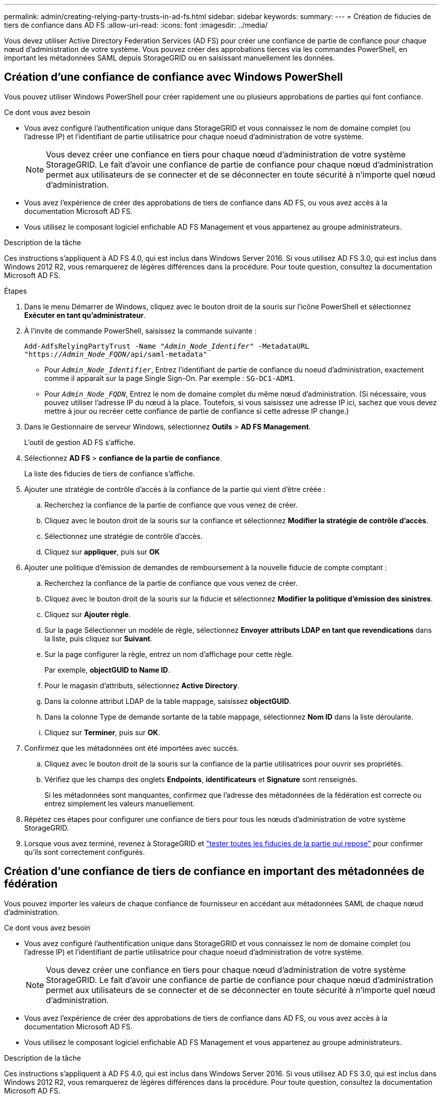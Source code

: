 ---
permalink: admin/creating-relying-party-trusts-in-ad-fs.html 
sidebar: sidebar 
keywords:  
summary:  
---
= Création de fiducies de tiers de confiance dans AD FS
:allow-uri-read: 
:icons: font
:imagesdir: ../media/


[role="lead"]
Vous devez utiliser Active Directory Federation Services (AD FS) pour créer une confiance de partie de confiance pour chaque nœud d'administration de votre système. Vous pouvez créer des approbations tierces via les commandes PowerShell, en important les métadonnées SAML depuis StorageGRID ou en saisissant manuellement les données.



== Création d'une confiance de confiance avec Windows PowerShell

Vous pouvez utiliser Windows PowerShell pour créer rapidement une ou plusieurs approbations de parties qui font confiance.

.Ce dont vous avez besoin
* Vous avez configuré l'authentification unique dans StorageGRID et vous connaissez le nom de domaine complet (ou l'adresse IP) et l'identifiant de partie utilisatrice pour chaque noeud d'administration de votre système.
+

NOTE: Vous devez créer une confiance en tiers pour chaque nœud d'administration de votre système StorageGRID. Le fait d'avoir une confiance de partie de confiance pour chaque nœud d'administration permet aux utilisateurs de se connecter et de se déconnecter en toute sécurité à n'importe quel nœud d'administration.

* Vous avez l'expérience de créer des approbations de tiers de confiance dans AD FS, ou vous avez accès à la documentation Microsoft AD FS.
* Vous utilisez le composant logiciel enfichable AD FS Management et vous appartenez au groupe administrateurs.


.Description de la tâche
Ces instructions s'appliquent à AD FS 4.0, qui est inclus dans Windows Server 2016. Si vous utilisez AD FS 3.0, qui est inclus dans Windows 2012 R2, vous remarquerez de légères différences dans la procédure. Pour toute question, consultez la documentation Microsoft AD FS.

.Étapes
. Dans le menu Démarrer de Windows, cliquez avec le bouton droit de la souris sur l'icône PowerShell et sélectionnez *Exécuter en tant qu'administrateur*.
. À l'invite de commande PowerShell, saisissez la commande suivante :
+
`Add-AdfsRelyingPartyTrust -Name "_Admin_Node_Identifer_" -MetadataURL "https://_Admin_Node_FQDN_/api/saml-metadata"`

+
** Pour `_Admin_Node_Identifier_`, Entrez l'identifiant de partie de confiance du noeud d'administration, exactement comme il apparaît sur la page Single Sign-On. Par exemple : `SG-DC1-ADM1`.
** Pour `_Admin_Node_FQDN_`, Entrez le nom de domaine complet du même nœud d'administration. (Si nécessaire, vous pouvez utiliser l'adresse IP du nœud à la place. Toutefois, si vous saisissez une adresse IP ici, sachez que vous devez mettre à jour ou recréer cette confiance de partie de confiance si cette adresse IP change.)


. Dans le Gestionnaire de serveur Windows, sélectionnez *Outils* > *AD FS Management*.
+
L'outil de gestion AD FS s'affiche.

. Sélectionnez *AD FS* > *confiance de la partie de confiance*.
+
La liste des fiducies de tiers de confiance s'affiche.

. Ajouter une stratégie de contrôle d'accès à la confiance de la partie qui vient d'être créée :
+
.. Recherchez la confiance de la partie de confiance que vous venez de créer.
.. Cliquez avec le bouton droit de la souris sur la confiance et sélectionnez *Modifier la stratégie de contrôle d'accès*.
.. Sélectionnez une stratégie de contrôle d'accès.
.. Cliquez sur *appliquer*, puis sur *OK*


. Ajouter une politique d'émission de demandes de remboursement à la nouvelle fiducie de compte comptant :
+
.. Recherchez la confiance de la partie de confiance que vous venez de créer.
.. Cliquez avec le bouton droit de la souris sur la fiducie et sélectionnez *Modifier la politique d'émission des sinistres*.
.. Cliquez sur *Ajouter règle*.
.. Sur la page Sélectionner un modèle de règle, sélectionnez *Envoyer attributs LDAP en tant que revendications* dans la liste, puis cliquez sur *Suivant*.
.. Sur la page configurer la règle, entrez un nom d'affichage pour cette règle.
+
Par exemple, *objectGUID to Name ID*.

.. Pour le magasin d'attributs, sélectionnez *Active Directory*.
.. Dans la colonne attribut LDAP de la table mappage, saisissez *objectGUID*.
.. Dans la colonne Type de demande sortante de la table mappage, sélectionnez *Nom ID* dans la liste déroulante.
.. Cliquez sur *Terminer*, puis sur *OK*.


. Confirmez que les métadonnées ont été importées avec succès.
+
.. Cliquez avec le bouton droit de la souris sur la confiance de la partie utilisatrices pour ouvrir ses propriétés.
.. Vérifiez que les champs des onglets *Endpoints*, *identificateurs* et *Signature* sont renseignés.
+
Si les métadonnées sont manquantes, confirmez que l'adresse des métadonnées de la fédération est correcte ou entrez simplement les valeurs manuellement.



. Répétez ces étapes pour configurer une confiance de tiers pour tous les nœuds d'administration de votre système StorageGRID.
. Lorsque vous avez terminé, revenez à StorageGRID et link:testing-relying-party-trusts.html["tester toutes les fiducies de la partie qui repose"] pour confirmer qu'ils sont correctement configurés.




== Création d'une confiance de tiers de confiance en important des métadonnées de fédération

Vous pouvez importer les valeurs de chaque confiance de fournisseur en accédant aux métadonnées SAML de chaque nœud d'administration.

.Ce dont vous avez besoin
* Vous avez configuré l'authentification unique dans StorageGRID et vous connaissez le nom de domaine complet (ou l'adresse IP) et l'identifiant de partie utilisatrice pour chaque noeud d'administration de votre système.
+

NOTE: Vous devez créer une confiance en tiers pour chaque nœud d'administration de votre système StorageGRID. Le fait d'avoir une confiance de partie de confiance pour chaque nœud d'administration permet aux utilisateurs de se connecter et de se déconnecter en toute sécurité à n'importe quel nœud d'administration.

* Vous avez l'expérience de créer des approbations de tiers de confiance dans AD FS, ou vous avez accès à la documentation Microsoft AD FS.
* Vous utilisez le composant logiciel enfichable AD FS Management et vous appartenez au groupe administrateurs.


.Description de la tâche
Ces instructions s'appliquent à AD FS 4.0, qui est inclus dans Windows Server 2016. Si vous utilisez AD FS 3.0, qui est inclus dans Windows 2012 R2, vous remarquerez de légères différences dans la procédure. Pour toute question, consultez la documentation Microsoft AD FS.

.Étapes
. Dans le Gestionnaire de serveur Windows, cliquez sur *Outils*, puis sélectionnez *AD FS Management*.
. Sous actions, cliquez sur *Ajouter la confiance de la partie de confiance*.
. Sur la page de bienvenue, choisissez *revendications Aware*, puis cliquez sur *Démarrer*.
. Sélectionnez *Importer les données concernant la partie de confiance publiée en ligne ou sur un réseau local*.
. Dans *adresse de métadonnées de fédération (nom d'hôte ou URL)*, saisissez l'emplacement des métadonnées SAML pour ce noeud d'administration :
+
`https://_Admin_Node_FQDN_/api/saml-metadata`

+
Pour `_Admin_Node_FQDN_`, Entrez le nom de domaine complet du même nœud d'administration. (Si nécessaire, vous pouvez utiliser l'adresse IP du nœud à la place. Toutefois, si vous saisissez une adresse IP ici, sachez que vous devez mettre à jour ou recréer cette confiance de partie de confiance si cette adresse IP change.)

. Terminez l'assistant confiance de la partie de confiance, enregistrez la confiance de la partie de confiance et fermez l'assistant.
+

NOTE: Lors de la saisie du nom d'affichage, utilisez l'identificateur de partie comptant pour le noeud d'administration, exactement comme il apparaît sur la page d'ouverture de session unique dans le Gestionnaire de grille. Par exemple : `SG-DC1-ADM1`.

. Ajouter une règle de sinistre :
+
.. Cliquez avec le bouton droit de la souris sur la fiducie et sélectionnez *Modifier la politique d'émission des sinistres*.
.. Cliquez sur *Ajouter règle* :
.. Sur la page Sélectionner un modèle de règle, sélectionnez *Envoyer attributs LDAP en tant que revendications* dans la liste, puis cliquez sur *Suivant*.
.. Sur la page configurer la règle, entrez un nom d'affichage pour cette règle.
+
Par exemple, *objectGUID to Name ID*.

.. Pour le magasin d'attributs, sélectionnez *Active Directory*.
.. Dans la colonne attribut LDAP de la table mappage, saisissez *objectGUID*.
.. Dans la colonne Type de demande sortante de la table mappage, sélectionnez *Nom ID* dans la liste déroulante.
.. Cliquez sur *Terminer*, puis sur *OK*.


. Confirmez que les métadonnées ont été importées avec succès.
+
.. Cliquez avec le bouton droit de la souris sur la confiance de la partie utilisatrices pour ouvrir ses propriétés.
.. Vérifiez que les champs des onglets *Endpoints*, *identificateurs* et *Signature* sont renseignés.
+
Si les métadonnées sont manquantes, confirmez que l'adresse des métadonnées de la fédération est correcte ou entrez simplement les valeurs manuellement.



. Répétez ces étapes pour configurer une confiance de tiers pour tous les nœuds d'administration de votre système StorageGRID.
. Lorsque vous avez terminé, revenez à StorageGRID et link:testing-relying-party-trusts.html["tester toutes les fiducies de la partie qui repose"] pour confirmer qu'ils sont correctement configurés.




== Création manuelle d'une confiance de partie de confiance

Si vous choisissez de ne pas importer les données pour les approbations de pièces de confiance, vous pouvez entrer les valeurs manuellement.

.Ce dont vous avez besoin
* Vous avez configuré l'authentification unique dans StorageGRID et vous connaissez le nom de domaine complet (ou l'adresse IP) et l'identifiant de partie utilisatrice pour chaque noeud d'administration de votre système.
+

NOTE: Vous devez créer une confiance en tiers pour chaque nœud d'administration de votre système StorageGRID. Le fait d'avoir une confiance de partie de confiance pour chaque nœud d'administration permet aux utilisateurs de se connecter et de se déconnecter en toute sécurité à n'importe quel nœud d'administration.

* Vous disposez du certificat personnalisé chargé pour l'interface de gestion StorageGRID, ou vous savez comment vous connecter à un nœud d'administration à partir du shell de commande.
* Vous avez l'expérience de créer des approbations de tiers de confiance dans AD FS, ou vous avez accès à la documentation Microsoft AD FS.
* Vous utilisez le composant logiciel enfichable AD FS Management et vous appartenez au groupe administrateurs.


.Description de la tâche
Ces instructions s'appliquent à AD FS 4.0, qui est inclus dans Windows Server 2016. Si vous utilisez AD FS 3.0, qui est inclus dans Windows 2012 R2, vous remarquerez de légères différences dans la procédure. Pour toute question, consultez la documentation Microsoft AD FS.

.Étapes
. Dans le Gestionnaire de serveur Windows, cliquez sur *Outils*, puis sélectionnez *AD FS Management*.
. Sous actions, cliquez sur *Ajouter la confiance de la partie de confiance*.
. Sur la page de bienvenue, choisissez *revendications Aware*, puis cliquez sur *Démarrer*.
. Sélectionnez *Entrez les données relatives à la partie de confiance manuellement*, puis cliquez sur *Suivant*.
. Suivez l'assistant confiance de la partie de confiance :
+
.. Entrez un nom d'affichage pour ce nœud d'administration.
+
Pour plus de cohérence, utilisez l'identifiant de partie utilisatrices du nœud d'administration, exactement comme il apparaît sur la page Single Sign-On du Grid Manager. Par exemple : `SG-DC1-ADM1`.

.. Ignorez l'étape pour configurer un certificat de chiffrement de jeton facultatif.
.. Sur la page configurer l'URL, cochez la case *Activer la prise en charge du protocole SAML 2.0 WebSSO*.
.. Saisissez l'URL du noeud final du service SAML pour le noeud d'administration :
+
`https://_Admin_Node_FQDN_/api/saml-response`

+
Pour `_Admin_Node_FQDN_`, Entrez le nom de domaine complet du nœud d'administration. (Si nécessaire, vous pouvez utiliser l'adresse IP du nœud à la place. Toutefois, si vous saisissez une adresse IP ici, sachez que vous devez mettre à jour ou recréer cette confiance de partie de confiance si cette adresse IP change.)

.. Sur la page configurer les identificateurs, spécifiez l'identificateur de partie de confiance pour le même noeud d'administration :
+
`_Admin_Node_Identifier_`

+
Pour `_Admin_Node_Identifier_`, Entrez l'identifiant de partie de confiance du noeud d'administration, exactement comme il apparaît sur la page Single Sign-On. Par exemple : `SG-DC1-ADM1`.

.. Vérifiez les paramètres, enregistrez la confiance de la partie utilisatrices et fermez l'assistant.
+
La boîte de dialogue Modifier la politique d'émission des demandes de remboursement s'affiche.

+

NOTE: Si la boîte de dialogue ne s'affiche pas, cliquez avec le bouton droit de la souris sur la fiducie et sélectionnez *Modifier la politique d'émission des sinistres*.



. Pour démarrer l'assistant règle de sinistre, cliquez sur *Ajouter règle* :
+
.. Sur la page Sélectionner un modèle de règle, sélectionnez *Envoyer attributs LDAP en tant que revendications* dans la liste, puis cliquez sur *Suivant*.
.. Sur la page configurer la règle, entrez un nom d'affichage pour cette règle.
+
Par exemple, *objectGUID to Name ID*.

.. Pour le magasin d'attributs, sélectionnez *Active Directory*.
.. Dans la colonne attribut LDAP de la table mappage, saisissez *objectGUID*.
.. Dans la colonne Type de demande sortante de la table mappage, sélectionnez *Nom ID* dans la liste déroulante.
.. Cliquez sur *Terminer*, puis sur *OK*.


. Cliquez avec le bouton droit de la souris sur la confiance de la partie utilisatrices pour ouvrir ses propriétés.
. Dans l'onglet *Endpoints*, configurez le noeud final pour une déconnexion unique (SLO) :
+
.. Cliquez sur *Ajouter SAML*.
.. Sélectionnez *Endpoint Type* > *SAML Logout*.
.. Sélectionnez *Redirect* > *Redirect*.
.. Dans le champ *URL de confiance*, entrez l'URL utilisée pour la déconnexion unique (SLO) à partir de ce noeud d'administration :
+
`https://_Admin_Node_FQDN_/api/saml-logout`

+
Pour `_Admin_Node_FQDN_`, Entrez le nom de domaine complet du nœud d'administration. (Si nécessaire, vous pouvez utiliser l'adresse IP du nœud à la place. Toutefois, si vous saisissez une adresse IP ici, sachez que vous devez mettre à jour ou recréer cette confiance de partie de confiance si cette adresse IP change.)

.. Cliquez sur *OK*.


. Dans l'onglet *Signature*, spécifiez le certificat de signature pour la fiducie de cette partie de confiance :
+
.. Ajouter le certificat personnalisé :
+
*** Si vous disposez du certificat de gestion personnalisé que vous avez téléchargé vers StorageGRID, sélectionnez ce certificat.
*** Si vous ne disposez pas du certificat personnalisé, connectez-vous au nœud d'administration, accédez au `/var/local/mgmt-api` Répertoire du nœud d'administration et ajoutez le `custom-server.crt` fichier de certificat.
+
*Remarque :* utilisation du certificat par défaut du noeud d'administration (`server.crt`) n'est pas recommandé. Si le nœud d'administration échoue, le certificat par défaut sera régénéré lorsque vous restaurez le nœud et vous devrez mettre à jour la confiance de l'organisme de confiance.



.. Cliquez sur *appliquer*, puis sur *OK*.
+
Les propriétés de la partie de confiance sont enregistrées et fermées.



. Répétez ces étapes pour configurer une confiance de tiers pour tous les nœuds d'administration de votre système StorageGRID.
. Lorsque vous avez terminé, revenez à StorageGRID et link:testing-relying-party-trusts.html["tester toutes les fiducies de la partie qui repose"] pour confirmer qu'ils sont correctement configurés.

